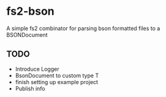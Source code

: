 * fs2-bson
  A simple fs2 combinator for parsing bson formatted files to a BSONDocument
** TODO
   - Introduce Logger
   - BsonDocument to custom type T
   - finish setting up example project
   - Publish info
